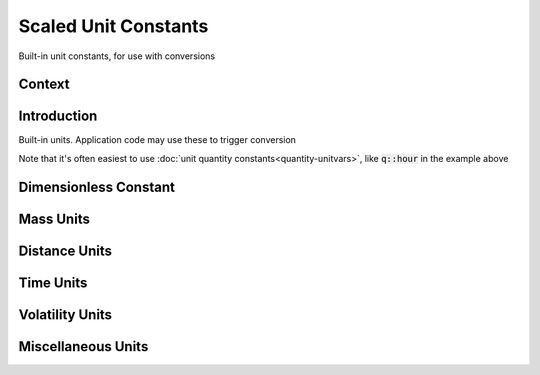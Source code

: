 .. _scaled-unit-constants

Scaled Unit Constants
=====================

Built-in unit constants, for use with conversions

Context
-------

.. ditaa::
    :--scale: 0.85

    +----------------+---------------+
    |     quantity   |   xquantity   |
    +----------------+---------------+
    |cBLU      scaled_unit           |
    +--------------------------------+
    |         natural_unit           |
    +--------------------------------+
    |               bpu              |
    +----------------+               |
    |    bu_store    |               |
    +----------------+---------------+
    |           basis_unit           |
    +--------------------------------+
    |            dimension           |
    +--------------------------------+

Introduction
------------

Built-in units. Application code may use these to trigger conversion

.. code-block:: cpp
    :emphasize-lines: 5

    #include <xo/unit/quantity.hpp>

    using namespace xo::qty;

    constexpr quantity<u::meter / u::second> q1 = q::miles(60) / q::hour;

Note that it's often easiest to use :doc:`unit quantity constants<quantity-unitvars>`,
like :code:`q::hour` in the example above

Dimensionless Constant
----------------------

.. doxygengroup:: scaled-unit-dimensionless

Mass Units
----------

.. doxygengroup:: scaled-unit-mass

Distance Units
--------------

.. doxygengroup:: scaled-unit-distance

Time Units
----------

.. doxygengroup:: scaled-unit-time

Volatility Units
----------------

.. doxygengroup:: scaled-unit-volatility

Miscellaneous Units
-------------------

.. doxygengroup:: scaled-unit-misc
